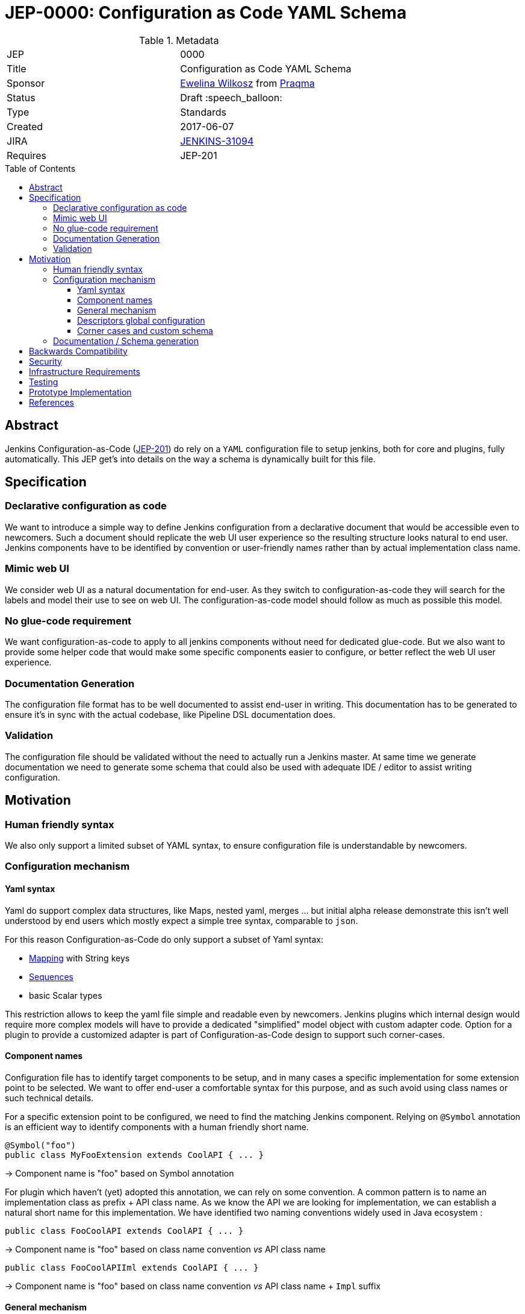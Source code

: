 = JEP-0000: Configuration as Code YAML Schema
:toc: preamble
:toclevels: 3
ifdef::env-github[]
:tip-caption: :bulb:
:note-caption: :information_source:
:important-caption: :heavy_exclamation_mark:
:caution-caption: :fire:
:warning-caption: :warning:
endif::[]

.Metadata
[cols="2"]
|===
| JEP
| 0000

| Title
| Configuration as Code YAML Schema

| Sponsor
| https://github.com/ewelinawilkosz2[Ewelina Wilkosz] from https://github.com/praqma[Praqma]

| Status
| Draft :speech_balloon:

| Type
| Standards

| Created
| 2017-06-07

| JIRA
| https://issues.jenkins-ci.org/browse/JENKINS-31094[JENKINS-31094]
//
//
// Uncomment if there will be a BDFL delegate for this JEP.
//| BDFL-Delegate
//| https://github.com/ewelinawilkosz[Ewelina Wilkosz]
//
//
// Uncomment if discussion will occur in forum other than jenkinsci-dev@ mailing list.
//| Discussions-To
//| :bulb: Link to where discussion and final status announcement will occur :bulb:
//

| Requires
| JEP-201

//
//
// Uncomment and fill if this JEP is rendered obsolete by a later JEP
//| Superseded-By
//| :bulb: JEP-NUMBER :bulb:
//
//
// Uncomment when this JEP status is set to Accepted, Rejected or Withdrawn.
//| Resolution
//| :bulb: Link to relevant post in the jenkinsci-dev@ mailing list archives :bulb:

|===


== Abstract

Jenkins Configuration-as-Code (https://github.com/jenkinsci/jep/blob/master/jep/201/README.adoc[JEP-201]) do rely on
a `YAML` configuration file to setup jenkins, both for core and plugins, fully automatically. This JEP get's into
details on the way a schema is dynamically built for this file.


== Specification

=== Declarative configuration as code

We want to introduce a simple way to define Jenkins configuration from a declarative document that would be accessible even to newcomers.
Such a document should replicate the web UI user experience so the resulting structure looks natural to end user. Jenkins components have
to be identified by convention or user-friendly names rather than by actual implementation class name.

=== Mimic web UI

We consider web UI as a natural documentation for end-user. As they switch to configuration-as-code they will search for the labels and
model their use to see on web UI. The configuration-as-code model should follow as much as possible this model.

=== No glue-code requirement

We want configuration-as-code to apply to all jenkins components without need for dedicated glue-code. But we also want to provide some
helper code that would make some specific components easier to configure, or better reflect the web UI user experience.

=== Documentation Generation

The configuration file format has to be well documented to assist end-user in writing. This documentation has to be generated to ensure
it’s in sync with the actual codebase, like Pipeline DSL documentation does.

=== Validation

The configuration file should be validated without the need to actually run a Jenkins master. At same time we generate documentation we
need to generate some schema that could also be used with adequate IDE / editor to assist writing configuration.


== Motivation

=== Human friendly syntax

We also only support a limited subset of YAML syntax, to ensure configuration file is understandable by newcomers.

=== Configuration mechanism

==== Yaml syntax

Yaml do support complex data structures, like Maps, nested yaml, merges ... but initial alpha release demonstrate this isn't well
understood by end users which mostly expect a simple tree syntax, comparable to `json`.

For this reason Configuration-as-Code do only support a subset of Yaml syntax:

* http://yaml.org/type/map.html[Mapping] with String keys
* http://yaml.org/type/seq.html[Sequences]
* basic Scalar types

This restriction allows to keep the yaml file simple and readable even by newcomers. Jenkins plugins which internal design would
require more complex models will have to provide a dedicated "simplified" model object with custom adapter code. Option for a plugin
to provide a customized adapter is part of Configuration-as-Code design to support such corner-cases.

==== Component names

Configuration file has to identify target components to be setup, and in many cases a specific implementation for some
extension point to be selected. We want to offer end-user a comfortable syntax for this purpose, and as such avoid
using class names or such technical details.

For a specific extension point to be configured, we need to find the matching Jenkins component. Relying on `@Symbol` annotation is an
efficient way to identify components with a human friendly short name.

```java
@Symbol("foo")
public class MyFooExtension extends CoolAPI { ... }
```
-> Component name is "foo" based on Symbol annotation

For plugin which haven't (yet) adopted this annotation, we can rely
on some convention. A common pattern is to name an implementation class as prefix + API class name. As we know
the API we are looking for implementation, we can establish a natural short name for this implementation. We have
identified two naming conventions widely used in Java ecosystem :

```java
public class FooCoolAPI extends CoolAPI { ... }
```
-> Component name is "foo" based on class name convention _vs_ API class name

```java
public class FooCoolAPIIml extends CoolAPI { ... }
```
-> Component name is "foo" based on class name convention _vs_ API class name + `Impl` suffix


==== General mechanism

Any configurable component comes with a Configurator which knows how to handle it's data model.

To support both jenkins-core and all plugins out-of-the-box we need a generic mechanism to configure anything Jenkins
component. This is the "fallback" mechanism for any component which doesn't come with a custom configurator, so not
intended to cover all potential design glitches, but to offer a reasonable schema inference for any code base used
in Jenkins ecosystem.

We need some mechanism to construct a jenkins component in respect with it's lifecycle, and in a way the data model
schema is relevant for end-user based on his use of jenkins and it's web UI. Such component are tightly coupled with
Stapler web framework and the expectation for them to be managed by this framework.

++DataBoundSetter++s & ++DataBoundConstructor++s offer a natural way to construct Jenkins components from a set of key=value pairs. Most
jenkins components do rely on them and as such offer a 1:1 match between internal data structure and web UI configuration forms.
Component to follow UI binding conventions and best practices will then be supported out-of-the-box. The few of them with custom UI binding
rules should be easily fixed, as the required changes are limited to data binding conventions.

Using annotations to define the data-binding model let us introspect a class efficiently. When approved we want
Configuration-as-Code to adopt https://github.com/jenkinsci/jep/tree/master/jep/205[JEP-205] declarative data binding
to get more details on component data model, as well as configure target components with full support for their
construction lifecycle and data constraints validation.

==== Descriptors global configuration

A major exception to this is ++Descriptor++s which in many cases rely on manual parsing of +JSONObject+. In this JEP we
propose to offer guidance and recommendation for plugin developers to apply the same databinding mechanisme to descriptor's
++configure++ method. We published a https://github.com/jenkinsci/configuration-as-code-plugin/blob/master/PLUGINS.md[step-by-step guide]
for this purpose and will open pull-requests on few commons plugins to demonstrate this approach.

Most plugin do already have setters for descriptor's attribte, designed to enable configuration from groovy scripts. We
do rely on those when they exist, but adoption databinding mechanisms will ensure

1. accessors name and types do match the internal data model
1. all attributes are configurable relying on DataBound setters.

==== Corner cases and custom schema

In some circumstances the Java codebase doesn’t match the web UI forms or relies on some custom code for configuration. The Jenkins root
object is such a component. For those, we need to provide some dedicated configuration adapter code. Some plugins might need the same,
either to offer a nicer schema, or to adjust to internal data representation.

Such component can define their own Configurator extension to Configuration-as-Code, which will be responsible to
define the data model schema used to set the target component. Configuration-as-Code do define such custom configurators for
some jenkins-core components which don't follow the data-binding conventions for legacy or architecture reasons.

=== Documentation / Schema generation

As configuration-as-code can identify a Configurator for any component in jenkins sometime using a generic, data-binding one,
sometime relying on a specialized implementation, we can construct a full data model from a live jenkins instance, and
produce various artifacts :

* We generate user-friendly documentation for the data schema. As we rely on data-bound attributes we can include help
tips from web view as additional guidance to end-user reading the doc.
* We generate a json-schema that can be used by IDE or validation tools to check the yaml syntax is valid and matches the
target jenkins instance.
* We _could_ generate more, including dedicated validation tools, linter, etc. Tooling will be discussed in more details
in https://github.com/jenkinsci/jep/pull/111[JEP-xx].


== Backwards Compatibility

As Configuration-as-Code do infer data model schema from data binding this schema is subject to changes when a plugin is
updated, so configuration would suddenly fail to load. To workaround this issue we have implemented some backward compatibility
support, based on the meta-data we can collect from live jenkins instance on obsolete code base.

By default Configuration-as-Code would reject use of a Deprecated or Restricted attribute. For backward compatibility it
can be configured to only warn user. This behaviour is controlled by an additional meta-configuration in yaml file:

```yaml
configuration-as-code:
   deprecation: warn
   restricted: warn
```

For a comparable reason, if at some point we decide to introduce some breaking change in the way we introspect the
data model to build schema, this new behaviour would only be enabled as the configuration file opt-in for this new
feature :
```yaml
configuration-as-code:
    version: 2
```

== Security

Sensible informations should _not_ be exposed directly within the yaml configuration file.
Configuration-as-Code do support string expansion using a bash-like `${KEY}` syntax for string based values. Configuration-as-Code do also define
an API to connect with third-party secret-sources. Out of the box we do support environment variable expansion, which should only be considered
for testing purpose, as well as file-based secret source (docker-secret, kubernetes-secret) and a Vault connector. Third party plugins can be developped to offer comparable support with other secret providers.

== Infrastructure Requirements

N/A

== Testing

We provide a set of configuration samples for various popular plugins, both as documentation for newcomers and for acceptance testing of the
implementation.

== Prototype Implementation

https://github.com/jenkinsci/configuration-as-code-plugin

== References

This topic was initially discussed on https://issues.jenkins-ci.org/browse/JENKINS-31094[JENKINS-31094].
Subsequent discussion https://groups.google.com/d/msg/jenkinsci-dev/6TjlxEqHUEs/nKSG1xSkCQAJ[here].
